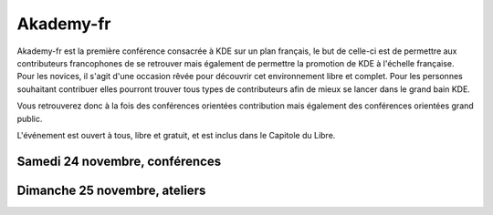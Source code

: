 ==================
Akademy-fr
==================

Akademy-fr est la première conférence consacrée à KDE sur un plan français, le but de celle-ci est de permettre aux contributeurs francophones de se retrouver mais également de permettre la promotion de KDE à l'échelle française. Pour les novices, il s'agit d'une occasion rêvée pour découvrir cet environnement libre et complet. Pour les personnes souhaitant contribuer elles pourront trouver tous types de contributeurs afin de mieux se lancer dans le grand bain KDE. 

Vous retrouverez donc à la fois des conférences orientées contribution mais également des conférences orientées grand public.

L'événement est ouvert à tous, libre et gratuit, et est inclus dans le Capitole du Libre.


Samedi 24 novembre, conférences
===============================

.. html::

    <table  class="programm">
    <tbody>
    <tr>
        <th class="horaires"></th>
        <th>Conférences</th>
    </tr>
    <tr>
        <th>10h</th>
        <td>Ouverture au public</td>
    </tr>
    <tr>
        <th>10h15</th>
        <td>Bienvenue à Akademy-fr</td>
    </tr>
    <tr>
        <th>10h30</th>
        <td><a href="http://toulibre.org/akademyfr#conf_complexite"><b>La complexité informatique</b></a><br><i><b>Sébastien Renard</b></i></td>
    </tr>
    <tr>
        <th>11h30</th>
        <td><b><a href="http://toulibre.org/akademyfr#conf_debug">Techniques générales de débogage</a></b><br><i><b>David Faure</b></i></td>
    </tr>
    <tr>
        <th>12h30</th>
        <td>Pause déjeuner</td>
    </tr>
    <tr>
        <th>14h</th>
        <td><b><a href="http://toulibre.org/akademyfr#conf_communaute">KDE: Communauté, Démocratie et Marketing</a></b><br><i><b>Kévin Ottens</b></i></td>
    </tr>
    <tr>
        <th>15h</th>
        <td><b><a href="http://toulibre.org/akademyfr#conf_kdevelop">KDevelop: IDE Tout Terrain</a></b><br><i><b>Lambert Clara</b></i></td>
    </tr>
    <tr>
        <th>16h</th>
        <td><b><a href="http://toulibre.org/akademyfr#conf_traduction">Comment faire des contrôles de qualité d'une traduction ?</a></b><br><i><b>Sébastien Renard</b></i></td>
    </tr>
    <tr>
        <th>17h</th>
        <td>Pause</td>
    </tr>
    <tr>
        <th>17h30</th>
        <td><b><a href="http://toulibre.org/akademyfr#conf_qa">Initiatives QA</a></b><br><i><b>Anne-Marie Mahfouf et Aurélien Gâteau</b></i></td>
    </tr>
    <tr>
        <th>18h30</th>
        <td><a href="http://toulibre.org/akademyfr#conf_opengl"><b>Modern Shader-based OpenGL Techniques</b></a><br><i><b>Sean Harmer</b></i><br>(conférence en anglais)</td>
    </tr>
    <tr>
        <th>19h30</th>
        <td><b>Conférence de clôture<br> <b>Jérémie Zimmermann</b>, co-fondateur et animateur de la Quadrature du Net</b></td>
    </tr>
    <tr>
        <th>20h30</th>
        <td><b>Apéritif de clôture</b><br>en présence des intervenants 
    </td></tr>
    </tbody></table>

Dimanche 25 novembre, ateliers
===============================

.. html::

    <table  class="programm">
    <tbody>
    <tr>
        <th class="horaires"></th>
        <th colspan="3">Ateliers</th>
    </tr>
    <tr>
        <th>9h30</th>
        <td colspan="3"><br>Ouverture, accueil du public<br>&nbsp;</td>
    </tr>
    <tr>
        <th>10h à 13h</th>
        <td><a href="http://toulibre.org/akademyfr#atelier_ui_clinic"><b>Chirurgie esthétique pour applications KDE</b></a><br>Aurélien Gâteau</td>
        <td><a href="http://toulibre.org/akademyfr#atelier_traduction"><b>Mise en pratique des règles de contrôle qualité pour les traductions</b></a><br>Sébastien Renard</td>
        <td><a href="http://toulibre.org/akademyfr#atelier_kde"><b>Ateliers KDE</b></a><br>Equipe KDE France</td></tr>
    <tr>
        <th>13h</th>
        <td colspan="3"><br>Repas offert aux participants<br>&nbsp;</td>
    </tr>
    <tr>
        <th>14h à 17h</th>
        <td colspan="3"><a href="http://toulibre.org/akademyfr#atelier_kde"><b>Ateliers KDE</b></a><br>Equipe KDE France</td>
    </tr>
    <tr>
        <th>17h</th>
        <td colspan="3"><br>Fin des ateliers<br>&nbsp;</td>
    </tr>
    </tbody></table>
